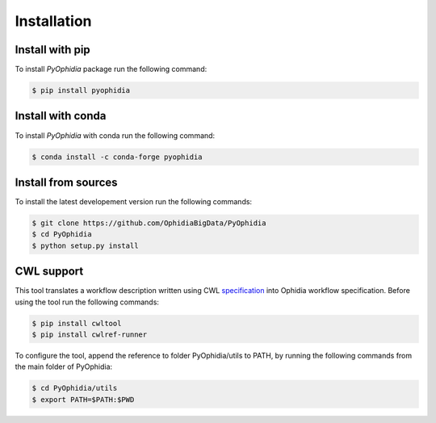 Installation
============

.. _installation:

Install with pip
----------------

To install *PyOphidia* package run the following command:

.. code-block:: console 

   $ pip install pyophidia

Install with conda
------------------

To install *PyOphidia* with conda run the following command:

.. code-block:: console 

   $ conda install -c conda-forge pyophidia 

Install from sources
--------------------

To install the latest developement version run the following commands:

.. code-block:: console 

   $ git clone https://github.com/OphidiaBigData/PyOphidia
   $ cd PyOphidia
   $ python setup.py install

CWL support
-----------
This tool translates a workflow description written using CWL specification_ into Ophidia workflow specification.
Before using the tool run the following commands:

.. code-block:: console

   $ pip install cwltool
   $ pip install cwlref-runner

To configure the tool, append the reference to folder PyOphidia/utils to PATH, by running the following commands from the main folder of PyOphidia:

.. code-block:: console

   $ cd PyOphidia/utils
   $ export PATH=$PATH:$PWD

.. _specification: http://www.commonwl.org/specification

